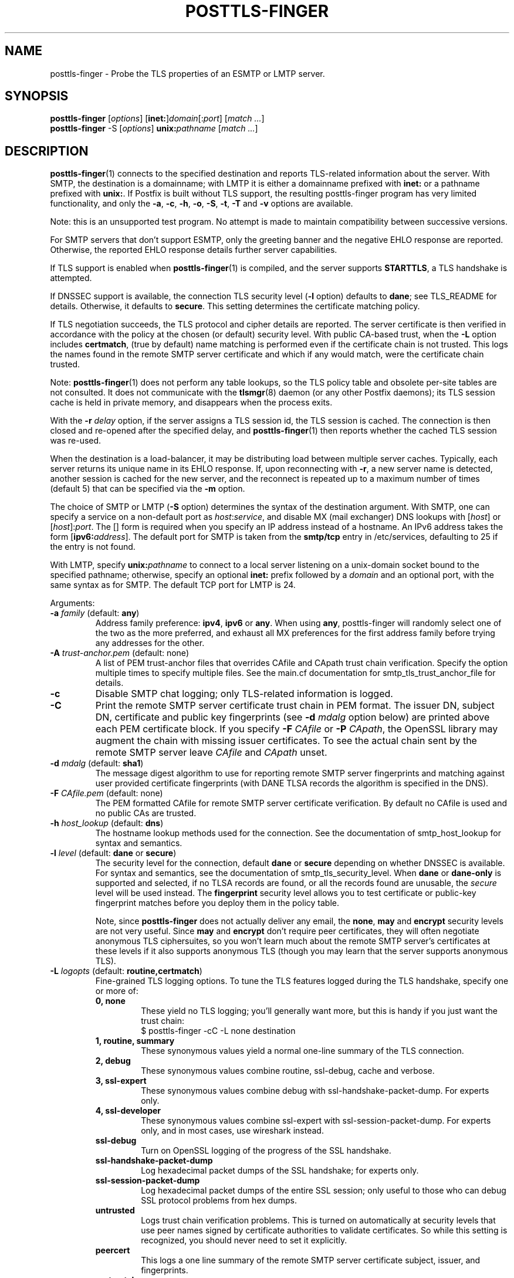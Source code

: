 .TH POSTTLS-FINGER 1 
.ad
.fi
.SH NAME
posttls-finger
\-
Probe the TLS properties of an ESMTP or LMTP server.
.SH "SYNOPSIS"
.na
.nf
\fBposttls-finger\fR [\fIoptions\fR] [\fBinet:\fR]\fIdomain\fR[:\fIport\fR] [\fImatch ...\fR]
.br
\fBposttls-finger\fR -S [\fIoptions\fR] \fBunix:\fIpathname\fR [\fImatch ...\fR]
.SH DESCRIPTION
.ad
.fi
\fBposttls-finger\fR(1) connects to the specified destination
and reports TLS-related information about the server. With SMTP, the
destination is a domainname; with LMTP it is either a domainname
prefixed with \fBinet:\fR or a pathname prefixed with \fBunix:\fR.  If
Postfix is built without TLS support, the resulting posttls-finger
program has very limited functionality, and only the \fB-a\fR, \fB-c\fR,
\fB-h\fR, \fB-o\fR, \fB-S\fR, \fB-t\fR, \fB-T\fR and \fB-v\fR options
are available.

Note: this is an unsupported test program. No attempt is made
to maintain compatibility between successive versions.

For SMTP servers that don't support ESMTP, only the greeting banner
and the negative EHLO response are reported. Otherwise, the reported
EHLO response details further server capabilities.

If TLS support is enabled when \fBposttls-finger\fR(1) is compiled, and
the server supports \fBSTARTTLS\fR, a TLS handshake is attempted.

If DNSSEC support is available, the connection TLS security level
(\fB-l\fR option) defaults to \fBdane\fR; see TLS_README for
details. Otherwise, it defaults to \fBsecure\fR.  This setting
determines the certificate matching policy.

If TLS negotiation succeeds, the TLS protocol and cipher details are
reported. The server certificate is then verified in accordance with
the policy at the chosen (or default) security level.  With public
CA-based trust, when the \fB-L\fR option includes \fBcertmatch\fR,
(true by default) name matching is performed even if the certificate
chain is not trusted.  This logs the names found in the remote SMTP
server certificate and which if any would match, were the certificate
chain trusted.

Note: \fBposttls-finger\fR(1) does not perform any table lookups, so
the TLS policy table and obsolete per-site tables are not consulted.
It does not communicate with the \fBtlsmgr\fR(8) daemon (or any other
Postfix daemons); its TLS session cache is held in private memory, and
disappears when the process exits.

With the \fB-r \fIdelay\fR option, if the server assigns a TLS
session id, the TLS session is cached. The connection is then closed
and re-opened after the specified delay, and \fBposttls-finger\fR(1)
then reports whether the cached TLS session was re-used.

When the destination is a load-balancer, it may be distributing
load between multiple server caches. Typically, each server returns
its unique name in its EHLO response. If, upon reconnecting with
\fB-r\fR, a new server name is detected, another session is cached
for the new server, and the reconnect is repeated up to a maximum
number of times (default 5) that can be specified via the \fB-m\fR
option.

The choice of SMTP or LMTP (\fB-S\fR option) determines the syntax of
the destination argument. With SMTP, one can specify a service on a
non-default port as \fIhost\fR:\fIservice\fR, and disable MX (mail
exchanger) DNS lookups with [\fIhost\fR] or [\fIhost\fR]:\fIport\fR.
The [] form is required when you specify an IP address instead of a
hostname.  An IPv6 address takes the form [\fBipv6:\fIaddress\fR].
The default port for SMTP is taken from the \fBsmtp/tcp\fR entry in
/etc/services, defaulting to 25 if the entry is not found.

With LMTP, specify \fBunix:\fIpathname\fR to connect to a local server
listening on a unix-domain socket bound to the specified pathname;
otherwise, specify an optional \fBinet:\fR prefix followed by a
\fIdomain\fR and an optional port, with the same syntax as for
SMTP. The default TCP port for LMTP is 24.

Arguments:
.IP "\fB-a\fR \fIfamily\fR (default: \fBany\fR)"
Address family preference: \fBipv4\fR, \fBipv6\fR or \fBany\fR.  When
using \fBany\fR, posttls-finger will randomly select one of the two as
the more preferred, and exhaust all MX preferences for the first
address family before trying any addresses for the other.
.IP "\fB-A\fR \fItrust-anchor.pem\fR (default: none)"
A list of PEM trust-anchor files that overrides CAfile and CApath
trust chain verification.  Specify the option multiple times to
specify multiple files.  See the main.cf documentation for
smtp_tls_trust_anchor_file for details.
.IP "\fB-c\fR"
Disable SMTP chat logging; only TLS-related information is logged.
.IP "\fB-C\fR"
Print the remote SMTP server certificate trust chain in PEM format.
The issuer DN, subject DN, certificate and public key fingerprints
(see \fB-d \fImdalg\fR option below) are printed above each PEM
certificate block.  If you specify \fB-F \fICAfile\fR or
\fB-P \fICApath\fR, the OpenSSL library may augment the chain with
missing issuer certificates.  To see the actual chain sent by the
remote SMTP server leave \fICAfile\fR and \fICApath\fR unset.
.IP "\fB-d \fImdalg\fR (default: \fBsha1\fR)"
The message digest algorithm to use for reporting remote SMTP server
fingerprints and matching against user provided certificate
fingerprints (with DANE TLSA records the algorithm is specified
in the DNS).
.IP "\fB-F \fICAfile.pem\fR (default: none)"
The PEM formatted CAfile for remote SMTP server certificate
verification.  By default no CAfile is used and no public CAs
are trusted.
.IP "\fB-h \fIhost_lookup\fR (default: \fBdns\fR)"
The hostname lookup methods used for the connection.  See the
documentation of smtp_host_lookup for syntax and semantics.
.IP "\fB-l \fIlevel\fR (default: \fBdane\fR or \fBsecure\fR)"
The security level for the connection, default \fBdane\fR or
\fBsecure\fR depending on whether DNSSEC is available.  For syntax
and semantics, see the documentation of smtp_tls_security_level.
When \fBdane\fR or \fBdane-only\fR is supported and selected, if no
TLSA records are found, or all the records found are unusable, the
\fIsecure\fR level will be used instead.  The \fBfingerprint\fR
security level allows you to test certificate or public-key
fingerprint matches before you deploy them in the policy table.
.IP
Note, since \fBposttls-finger\fR does not actually deliver any email,
the \fBnone\fR, \fBmay\fR and \fBencrypt\fR security levels are not
very useful.  Since \fBmay\fR and \fBencrypt\fR don't require peer
certificates, they will often negotiate anonymous TLS ciphersuites,
so you won't learn much about the remote SMTP server's certificates
at these levels if it also supports anonymous TLS (though you may
learn that the server supports anonymous TLS).
.IP "\fB-L \fIlogopts\fR (default: \fBroutine,certmatch\fR)"
Fine-grained TLS logging options. To tune the TLS features logged
during the TLS handshake, specify one or more of:
.RS
.IP "\fB0, none\fR"
These yield no TLS logging; you'll generally want more, but this
is handy if you just want the trust chain:
.RS
.ad
.nf
$ posttls-finger -cC -L none destination
.fi
.RE
.IP "\fB1, routine, summary\fR"
These synonymous values yield a normal one-line summary of the TLS
connection.
.IP "\fB2, debug\fR"
These synonymous values combine routine, ssl-debug, cache and verbose.
.IP "\fB3, ssl-expert\fR"
These synonymous values combine debug with ssl-handshake-packet-dump.
For experts only.
.IP "\fB4, ssl-developer\fR"
These synonymous values combine ssl-expert with ssl-session-packet-dump.
For experts only, and in most cases, use wireshark instead.
.IP "\fBssl-debug\fR"
Turn on OpenSSL logging of the progress of the SSL handshake.
.IP "\fBssl-handshake-packet-dump\fR"
Log hexadecimal packet dumps of the SSL handshake; for experts only.
.IP "\fBssl-session-packet-dump\fR"
Log hexadecimal packet dumps of the entire SSL session; only useful
to those who can debug SSL protocol problems from hex dumps.
.IP "\fBuntrusted\fR"
Logs trust chain verification problems.  This is turned on
automatically at security levels that use peer names signed
by certificate authorities to validate certificates.  So while
this setting is recognized, you should never need to set it
explicitly.
.IP "\fBpeercert\fR"
This logs a one line summary of the remote SMTP server certificate
subject, issuer, and fingerprints.
.IP "\fBcertmatch\fR"
This logs remote SMTP server certificate matching, showing the CN
and each subjectAltName and which name matched.  With DANE, logs
matching of TLSA record trust-anchor and end-entity certificates.
.IP "\fBcache\fR"
This logs session cache operations, showing whether session caching
is effective with the remote SMTP server.  Automatically used when
reconnecting with the \fB-r\fR option; rarely needs to be set
explicitly.
.IP "\fBverbose\fR"
Enables verbose logging in the Postfix TLS driver; includes all of
peercert..cache and more.
.RE
.IP
The default is \fBroutine,certmatch\fR. After a reconnect, the log
level is unconditionally \fBroutine,cache\fR.
.IP "\fB-m \fIcount\fR (default: \fB5\fR)"
When the \fB-r \fIdelay\fR option is specified, the \fB-m\fR option
determines the maximum number of reconnect attempts to use with
a server behind a load-balacer, to see whether connection caching
is likely to be effective for this destination.  Some MTAs
don't expose the underlying server identity in their EHLO
response; with these servers there will never be more than
1 reconnection attempt.
.IP "\fB-o \fIname=value\fR"
Specify zero or more times to override the value of the main.cf
parameter \fIname\fR with \fIvalue\fR.  Possible use-cases include
overriding the values of TLS library parameters, or "myhostname" to
configure the SMTP EHLO name sent to the remote server.
.IP "\fB-P \fICApath/\fR (default: none)"
The OpenSSL CApath/ directory (indexed via c_rehash(1)) for remote
SMTP server certificate verification.  By default no CApath is used
and no public CAs are trusted.
.IP "\fB-r \fIdelay\fR"
With a cachable TLS session, disconnect and reconnect after \fIdelay\fR
seconds. Report whether the session is re-used. Retry if a new server
is encountered, up to 5 times or as specified with the \fB-m\fR option.
By default reconnection is disabled, specify a positive delay to
enable this behavior.
.IP "\fB-S\fR"
Disable SMTP; that is, connect to an LMTP server. The default port for
LMTP over TCP is 24.  Alternative ports can specified by appending
"\fI:servicename\fR" or ":\fIportnumber\fR" to the destination
argument.
.IP "\fB-t \fItimeout\fR (default: \fB5\fR)"
The TCP connection timeout to use.  This is also the timeout for
reading the remote server's 220 banner.
.IP "\fB-T \fItimeout\fR (default: \fB30\fR)"
The SMTP/LMTP command timeout for EHLO/LHLO, STARTTLS and QUIT.
.IP "\fB-v\fR"
Enable verose Postfix logging.  Specify more than once to increase
the level of verbose logging.
.IP "[\fBinet:\fR]\fIdomain\fR[:\fIport\fR]"
Connect via TCP to domain \fIdomain\fR, port \fIport\fR. The default
port is \fBsmtp\fR (or 24 with LMTP).  With SMTP an MX lookup is
performed to resolve the domain to a host, unless the domain is
enclosed in \fB[]\fR.  If you want to connect to a specific MX host,
for instance \fImx1.example.com\fR, specify [\fImx1.example.com\fR]
as the destination and \fIexample.com\fR as a \fBmatch\fR argument.
When using DNS, the destination domain is assumed fully qualified
and no default domain or search suffixes are applied; you must use
fully-qualified names or also enable \fBnative\fR host lookups
(these don't support \fBdane\fR or \fBdane-only\fR as no DNSSEC
validation information is available via \fBnative\fR lookups).
.IP "\fBunix:\fIpathname\fR"
Connect to the UNIX-domain socket at \fIpathname\fR. LMTP only.
.IP "\fBmatch ...\fR"
With no match arguments specified, certificate peername matching uses
the compiled-in default strategies for each security level.  If you
specify one or more arguments, these will be used as the list of
certificate or public-key digests to match for the \fBfingerprint\fR
level, or as the list of DNS names to match in the certificate at the
\fBverify\fR and \fBsecure\fR levels.  If the security level is
\fBdane\fR, or \fBdane-only\fR the match names are ignored, and
\fBhostname, nexthop\fR strategies are used.
.ad
.fi
.SH "ENVIRONMENT"
.na
.nf
.ad
.fi
.IP \fBMAIL_CONFIG\fR
Read configuration parameters from a non-default location.
.IP \fBMAIL_VERBOSE\fR
Same as \fB-v\fR option.
.SH "SEE ALSO"
.na
.nf
smtp-source(1), SMTP/LMTP message source
smtp-sink(1), SMTP/LMTP message dump

.SH "README FILES"
.na
.nf
.ad
.fi
Use "\fBpostconf readme_directory\fR" or "\fBpostconf
html_directory\fR" to locate this information.
.na
.nf
TLS_README, Postfix STARTTLS howto
.SH "LICENSE"
.na
.nf
.ad
.fi
The Secure Mailer license must be distributed with this software.
.SH "AUTHOR(S)"
.na
.nf
Wietse Venema
IBM T.J. Watson Research
P.O. Box 704
Yorktown Heights, NY 10598, USA

Viktor Dukhovni
